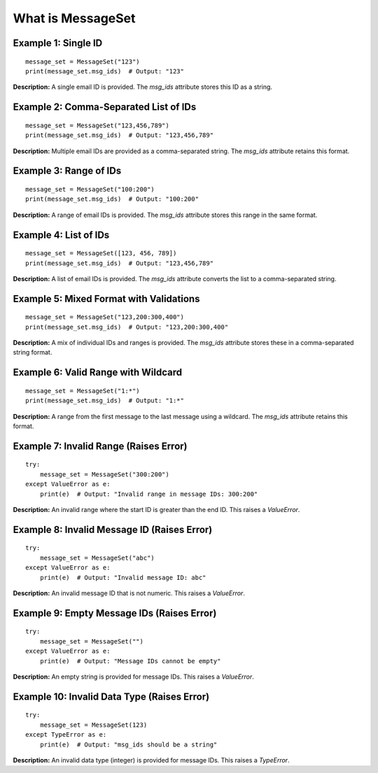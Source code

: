 What is MessageSet
=======================

Example 1: Single ID
--------------------

::

    message_set = MessageSet("123")
    print(message_set.msg_ids)  # Output: "123"

**Description:** A single email ID is provided. The `msg_ids` attribute stores this ID as a string.

Example 2: Comma-Separated List of IDs
--------------------------------------

::

    message_set = MessageSet("123,456,789")
    print(message_set.msg_ids)  # Output: "123,456,789"

**Description:** Multiple email IDs are provided as a comma-separated string. The `msg_ids` attribute retains this format.

Example 3: Range of IDs
-----------------------

::

    message_set = MessageSet("100:200")
    print(message_set.msg_ids)  # Output: "100:200"

**Description:** A range of email IDs is provided. The `msg_ids` attribute stores this range in the same format.

Example 4: List of IDs
----------------------

::

    message_set = MessageSet([123, 456, 789])
    print(message_set.msg_ids)  # Output: "123,456,789"

**Description:** A list of email IDs is provided. The `msg_ids` attribute converts the list to a comma-separated string.

Example 5: Mixed Format with Validations
----------------------------------------

::

    message_set = MessageSet("123,200:300,400")
    print(message_set.msg_ids)  # Output: "123,200:300,400"

**Description:** A mix of individual IDs and ranges is provided. The `msg_ids` attribute stores these in a comma-separated string format.

Example 6: Valid Range with Wildcard
------------------------------------

::

    message_set = MessageSet("1:*")
    print(message_set.msg_ids)  # Output: "1:*"

**Description:** A range from the first message to the last message using a wildcard. The `msg_ids` attribute retains this format.

Example 7: Invalid Range (Raises Error)
---------------------------------------

::

    try:
        message_set = MessageSet("300:200")
    except ValueError as e:
        print(e)  # Output: "Invalid range in message IDs: 300:200"

**Description:** An invalid range where the start ID is greater than the end ID. This raises a `ValueError`.

Example 8: Invalid Message ID (Raises Error)
--------------------------------------------

::

    try:
        message_set = MessageSet("abc")
    except ValueError as e:
        print(e)  # Output: "Invalid message ID: abc"

**Description:** An invalid message ID that is not numeric. This raises a `ValueError`.

Example 9: Empty Message IDs (Raises Error)
-------------------------------------------

::

    try:
        message_set = MessageSet("")
    except ValueError as e:
        print(e)  # Output: "Message IDs cannot be empty"

**Description:** An empty string is provided for message IDs. This raises a `ValueError`.

Example 10: Invalid Data Type (Raises Error)
--------------------------------------------

::

    try:
        message_set = MessageSet(123)
    except TypeError as e:
        print(e)  # Output: "msg_ids should be a string"

**Description:** An invalid data type (integer) is provided for message IDs. This raises a `TypeError`.